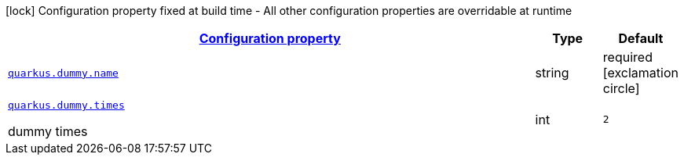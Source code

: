 [.configuration-legend]
icon:lock[title=Fixed at build time] Configuration property fixed at build time - All other configuration properties are overridable at runtime
[.configuration-reference, cols="80,.^10,.^10"]
|===

h|[[quarkus-dummy-it-bootstrap-config-extension-dummy-config_configuration]]link:#quarkus-dummy-it-bootstrap-config-extension-dummy-config_configuration[Configuration property]

h|Type
h|Default

a| [[quarkus-dummy-it-bootstrap-config-extension-dummy-config_quarkus.dummy.name]]`link:#quarkus-dummy-it-bootstrap-config-extension-dummy-config_quarkus.dummy.name[quarkus.dummy.name]`

[.description]
--

--|string 
|required icon:exclamation-circle[title=Configuration property is required]


a| [[quarkus-dummy-it-bootstrap-config-extension-dummy-config_quarkus.dummy.times]]`link:#quarkus-dummy-it-bootstrap-config-extension-dummy-config_quarkus.dummy.times[quarkus.dummy.times]`

[.description]
--
dummy times
--|int 
|`2`

|===
